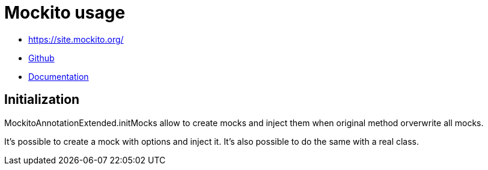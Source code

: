= Mockito usage

* https://site.mockito.org/
* link:https://github.com/mockito/mockito[Github]
* link:https://static.javadoc.io/org.mockito/mockito-core/3.1.0/org/mockito/Mockito.html[Documentation]

== Initialization

MockitoAnnotationExtended.initMocks allow to create mocks and inject them
when original method orverwrite all mocks.

It's possible to create a mock with options and inject it.
It's also possible to do the same with a real class.